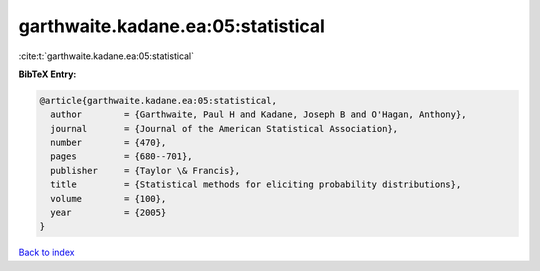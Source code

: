 garthwaite.kadane.ea:05:statistical
===================================

:cite:t:`garthwaite.kadane.ea:05:statistical`

**BibTeX Entry:**

.. code-block:: bibtex

   @article{garthwaite.kadane.ea:05:statistical,
     author        = {Garthwaite, Paul H and Kadane, Joseph B and O'Hagan, Anthony},
     journal       = {Journal of the American Statistical Association},
     number        = {470},
     pages         = {680--701},
     publisher     = {Taylor \& Francis},
     title         = {Statistical methods for eliciting probability distributions},
     volume        = {100},
     year          = {2005}
   }

`Back to index <../By-Cite-Keys.html>`__
